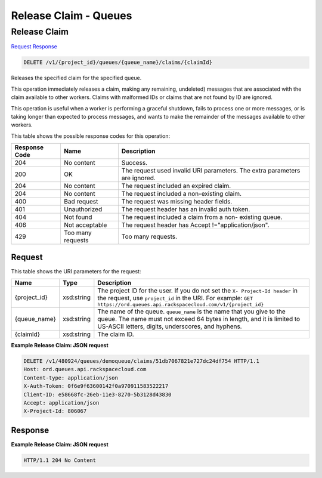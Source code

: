 =============================================================================
Release Claim -  Queues
=============================================================================

Release Claim
~~~~~~~~~~~~~~~~~~~~~~~~~

`Request <DELETE_release_claim_v1_project_id_queues_queue_name_claims_claimid_.rst#request>`__
`Response <DELETE_release_claim_v1_project_id_queues_queue_name_claims_claimid_.rst#response>`__

.. code-block:: javascript

    DELETE /v1/{project_id}/queues/{queue_name}/claims/{claimId}

Releases the specified claim for the specified queue.

This operation immediately releases a claim, making any remaining, undeleted) messages that are associated with the claim available to other workers. Claims with malformed IDs or claims that are not found by ID are ignored.

This operation is useful when a worker is performing a graceful shutdown, fails to process one or more messages, or is taking longer than expected to process messages, and wants to make the remainder of the messages available to other workers.



This table shows the possible response codes for this operation:


+--------------------------+-------------------------+-------------------------+
|Response Code             |Name                     |Description              |
+==========================+=========================+=========================+
|204                       |No content               |Success.                 |
+--------------------------+-------------------------+-------------------------+
|200                       |OK                       |The request used invalid |
|                          |                         |URI parameters. The      |
|                          |                         |extra parameters are     |
|                          |                         |ignored.                 |
+--------------------------+-------------------------+-------------------------+
|204                       |No content               |The request included an  |
|                          |                         |expired claim.           |
+--------------------------+-------------------------+-------------------------+
|204                       |No content               |The request included a   |
|                          |                         |non-existing claim.      |
+--------------------------+-------------------------+-------------------------+
|400                       |Bad request              |The request was missing  |
|                          |                         |header fields.           |
+--------------------------+-------------------------+-------------------------+
|401                       |Unauthorized             |The request header has   |
|                          |                         |an invalid auth token.   |
+--------------------------+-------------------------+-------------------------+
|404                       |Not found                |The request included a   |
|                          |                         |claim from a non-        |
|                          |                         |existing queue.          |
+--------------------------+-------------------------+-------------------------+
|406                       |Not acceptable           |The request header has   |
|                          |                         |Accept                   |
|                          |                         |!="application/json".    |
+--------------------------+-------------------------+-------------------------+
|429                       |Too many requests        |Too many requests.       |
+--------------------------+-------------------------+-------------------------+


Request
^^^^^^^^^^^^^^^^^

This table shows the URI parameters for the request:

+-------------+-----------+------------------------------------------------------------+
|Name         |Type       |Description                                                 |
+=============+===========+============================================================+
|{project_id} |xsd:string |The project ID for the user. If you do not set the ``X-     |
|             |           |Project-Id header`` in the request, use ``project_id`` in   |
|             |           |the URI. For example: ``GET                                 |
|             |           |https://ord.queues.api.rackspacecloud.com/v1/{project_id}`` |
+-------------+-----------+------------------------------------------------------------+
|{queue_name} |xsd:string |The name of the queue. ``queue_name`` is the name that you  |
|             |           |give to the queue. The name must not exceed 64 bytes in     |
|             |           |length, and it is limited to US-ASCII letters, digits,      |
|             |           |underscores, and hyphens.                                   |
+-------------+-----------+------------------------------------------------------------+
|{claimId}    |xsd:string |The claim ID.                                               |
+-------------+-----------+------------------------------------------------------------+








**Example Release Claim: JSON request**


.. code::

    DELETE /v1/480924/queues/demoqueue/claims/51db7067821e727dc24df754 HTTP/1.1
    Host: ord.queues.api.rackspacecloud.com
    Content-type: application/json
    X-Auth-Token: 0f6e9f63600142f0a970911583522217
    Client-ID: e58668fc-26eb-11e3-8270-5b3128d43830
    Accept: application/json
    X-Project-Id: 806067


Response
^^^^^^^^^^^^^^^^^^





**Example Release Claim: JSON request**


.. code::

    HTTP/1.1 204 No Content

